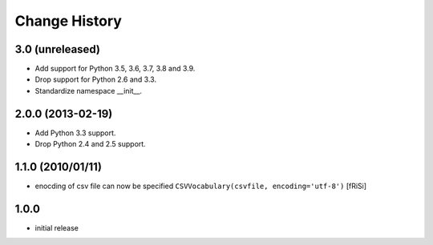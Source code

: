 ==============
Change History
==============

3.0 (unreleased)
----------------

- Add support for Python 3.5, 3.6, 3.7, 3.8 and 3.9.

- Drop support for Python 2.6 and 3.3.

- Standardize namespace __init__.

2.0.0 (2013-02-19)
------------------

- Add Python 3.3 support.

- Drop Python 2.4 and 2.5 support.


1.1.0 (2010/01/11)
------------------

* enocding of csv file can now be specified ``CSVVocabulary(csvfile,
  encoding='utf-8')`` [fRiSi]

1.0.0
-----

* initial release
